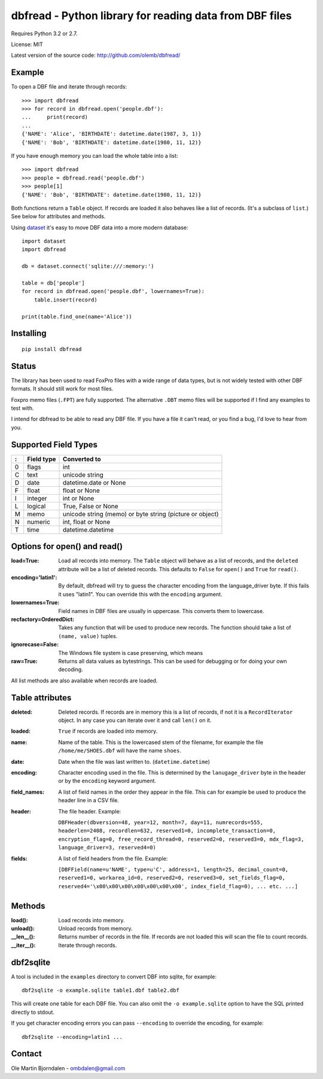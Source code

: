 dbfread - Python library for reading data from DBF files
=========================================================

Requires Python 3.2 or 2.7.

License: MIT

Latest version of the source code: http://github.com/olemb/dbfread/


Example
-------

To open a DBF file and iterate through records::

    >>> import dbfread
    >>> for record in dbfread.open('people.dbf'):
    ...     print(record)
    ... 
    {'NAME': 'Alice', 'BIRTHDATE': datetime.date(1987, 3, 1)}
    {'NAME': 'Bob', 'BIRTHDATE': datetime.date(1980, 11, 12)}

If you have enough memory you can load the whole table into a list::

    >>> import dbfread
    >>> people = dbfread.read('people.dbf')
    >>> people[1]
    {'NAME': 'Bob', 'BIRTHDATE': datetime.date(1980, 11, 12)}

Both functions return a ``Table`` object. If records are loaded it
also behaves like a list of records. (It's a subclass of ``list``.)
See below for attributes and methods.

Using `dataset <http://dataset.readthedocs.org/en/latest/>`_ it's easy
to move DBF data into a more modern database::

    import dataset
    import dbfread

    db = dataset.connect('sqlite:///:memory:')

    table = db['people']
    for record in dbfread.open('people.dbf', lowernames=True):
        table.insert(record)

    print(table.find_one(name='Alice'))


Installing
----------

::

  pip install dbfread

    

Status
------

The library has been used to read FoxPro files with a wide range of
data types, but is not widely tested with other DBF formats. It should
still work for most files.

Foxpro memo files (``.FPT``) are fully supported. The alternative
``.DBT`` memo files will be supported if I find any examples to test
with.

I intend for dbfread to be able to read any DBF file. If you have a
file it can't read, or you find a bug, I'd love to hear from you.


Supported Field Types
---------------------

=  ==========  ========================================================
:  Field type   Converted to
=  ==========  ========================================================
0  flags       int
C  text        unicode string
D  date        datetime.date or None
F  float       float or None
I  integer     int or None
L  logical     True, False or None
M  memo        unicode string (memo) or byte string (picture or object)
N  numeric     int, float or None
T  time        datetime.datetime
=  ==========  ========================================================


Options for open() and read()
-----------------------------

:load=True: Load all records into memory. The ``Table`` object will
            behave as a list of records, and the ``deleted`` attribute
            will be a list of deleted records. This defaults to
            ``False`` for ``open()`` and ``True`` for ``read()``.

:encoding='latin1': By default, dbfread will try to guess the
                    character encoding from the language_driver
                    byte. If this fails it uses "latin1". You can
                    override this with the ``encoding`` argument.

:lowernames=True: Field names in DBF files are usually in
                  uppercase. This converts them to lowercase.

:recfactory=OrderedDict: Takes any function that will be used to
                         produce new records. The function should take
                         a list of ``(name, value)`` tuples.

:ignorecase=False: The Windows file system is case preserving, which means 

:raw=True: Returns all data values as bytestrings. This can be used
           for debugging or for doing your own decoding.

All list methods are also available when records are loaded.


Table attributes
----------------

:deleted: Deleted records. If records are in memory this is a list of
          records, if not it is a ``RecordIterator`` object. In any
          case you can iterate over it and call ``len()`` on it.

:loaded: ``True`` if records are loaded into memory.

:name: Name of the table. This is the lowercased stem of the filename,
       for example the file ``/home/me/SHOES.dbf`` will have the name
       ``shoes``.

:date: Date when the file was last written to. (``datetime.datetime``)

:encoding: Character encoding used in the file. This is determined by
           the ``lanugage_driver`` byte in the header or by the
           ``encoding`` keyword argument.

:field_names: A list of field names in the order they appear in the
              file. This can for example be used to produce the header
              line in a CSV file.

:header: The file header. Example:

         ``DBFHeader(dbversion=48, year=12, month=7, day=11, numrecords=555,
         headerlen=2408, recordlen=632, reserved1=0, incomplete_transaction=0,
         encryption_flag=0, free_record_thread=0, reserved2=0, reserved3=0,
         mdx_flag=3, language_driver=3, reserved4=0)``

:fields: A list of field headers from the file. Example:

    ``[DBFField(name=u'NAME', type=u'C', address=1, length=25, decimal_count=0,
    reserved1=0, workarea_id=0, reserved2=0, reserved3=0, set_fields_flag=0,
    reserved4='\x00\x00\x00\x00\x00\x00\x00', index_field_flag=0),
    ... etc. ...]``


Methods
--------

:load(): Load records into memory.

:unload(): Unload records from memory.

:__len__(): Returns number of records in the file. If records are not
            loaded this will scan the file to count records.

:__iter__(): Iterate through records.



dbf2sqlite
-----------

A tool is included in the ``examples`` directory to convert DBF into
sqlite, for example::

    dbf2sqlite -o example.sqlite table1.dbf table2.dbf

This will create one table for each DBF file. You can also omit the
``-o example.sqlite`` option to have the SQL printed directly to
stdout.

If you get character encoding errors you can pass ``--encoding`` to
override the encoding, for example::

   dbf2sqlite --encoding=latin1 ...


Contact
--------

Ole Martin Bjorndalen - ombdalen@gmail.com
